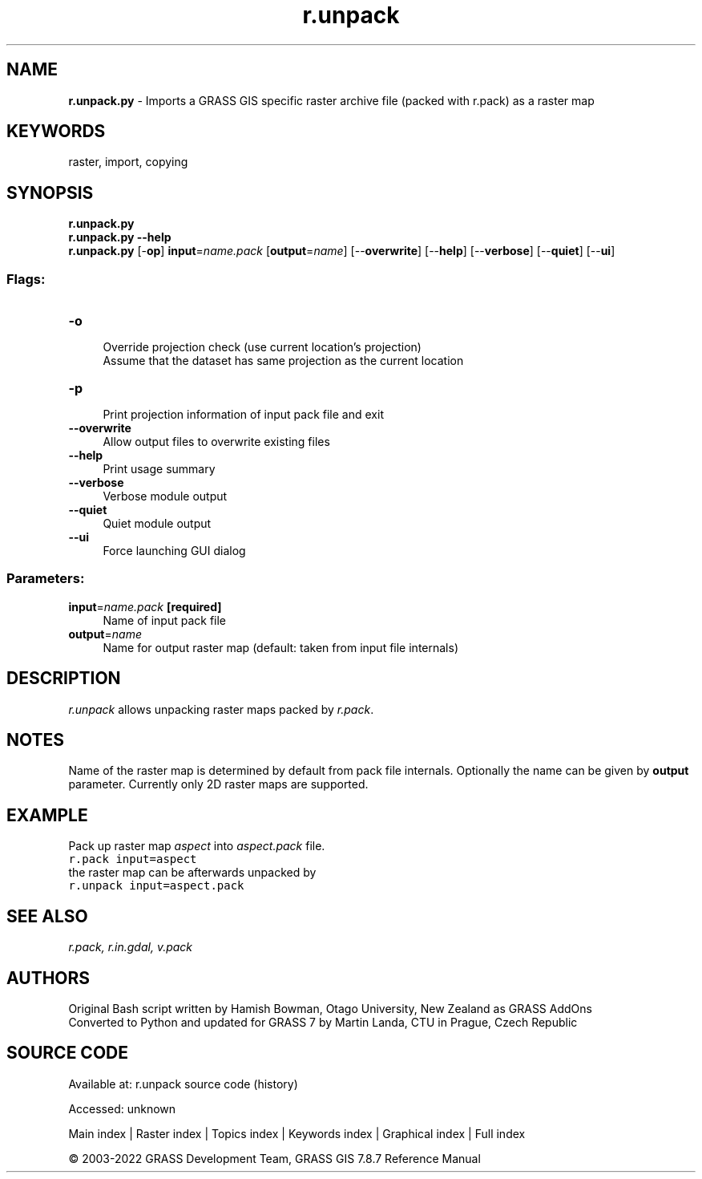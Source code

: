 .TH r.unpack 1 "" "GRASS 7.8.7" "GRASS GIS User's Manual"
.SH NAME
\fI\fBr.unpack.py\fR\fR  \- Imports a GRASS GIS specific raster archive file (packed with r.pack) as a raster map
.SH KEYWORDS
raster, import, copying
.SH SYNOPSIS
\fBr.unpack.py\fR
.br
\fBr.unpack.py \-\-help\fR
.br
\fBr.unpack.py\fR [\-\fBop\fR] \fBinput\fR=\fIname.pack\fR  [\fBoutput\fR=\fIname\fR]   [\-\-\fBoverwrite\fR]  [\-\-\fBhelp\fR]  [\-\-\fBverbose\fR]  [\-\-\fBquiet\fR]  [\-\-\fBui\fR]
.SS Flags:
.IP "\fB\-o\fR" 4m
.br
Override projection check (use current location\(cqs projection)
.br
Assume that the dataset has same projection as the current location
.IP "\fB\-p\fR" 4m
.br
Print projection information of input pack file and exit
.IP "\fB\-\-overwrite\fR" 4m
.br
Allow output files to overwrite existing files
.IP "\fB\-\-help\fR" 4m
.br
Print usage summary
.IP "\fB\-\-verbose\fR" 4m
.br
Verbose module output
.IP "\fB\-\-quiet\fR" 4m
.br
Quiet module output
.IP "\fB\-\-ui\fR" 4m
.br
Force launching GUI dialog
.SS Parameters:
.IP "\fBinput\fR=\fIname.pack\fR \fB[required]\fR" 4m
.br
Name of input pack file
.IP "\fBoutput\fR=\fIname\fR" 4m
.br
Name for output raster map (default: taken from input file internals)
.SH DESCRIPTION
\fIr.unpack\fR allows unpacking raster maps packed by \fIr.pack\fR.
.SH NOTES
Name of the raster map is determined by default from pack file
internals. Optionally the name can be given by \fBoutput\fR parameter.
Currently only 2D raster maps are supported.
.SH EXAMPLE
Pack up raster map \fIaspect\fR into \fIaspect.pack\fR file.
.br
.nf
\fC
r.pack input=aspect
\fR
.fi
the raster map can be afterwards unpacked by
.br
.nf
\fC
r.unpack input=aspect.pack
\fR
.fi
.SH SEE ALSO
\fI
r.pack,
r.in.gdal,
v.pack
\fR
.SH AUTHORS
Original Bash script written by Hamish Bowman, Otago University, New Zealand as GRASS AddOns
.br
Converted to Python and updated for GRASS 7 by Martin Landa, CTU in Prague, Czech Republic
.SH SOURCE CODE
.PP
Available at:
r.unpack source code
(history)
.PP
Accessed: unknown
.PP
Main index |
Raster index |
Topics index |
Keywords index |
Graphical index |
Full index
.PP
© 2003\-2022
GRASS Development Team,
GRASS GIS 7.8.7 Reference Manual
